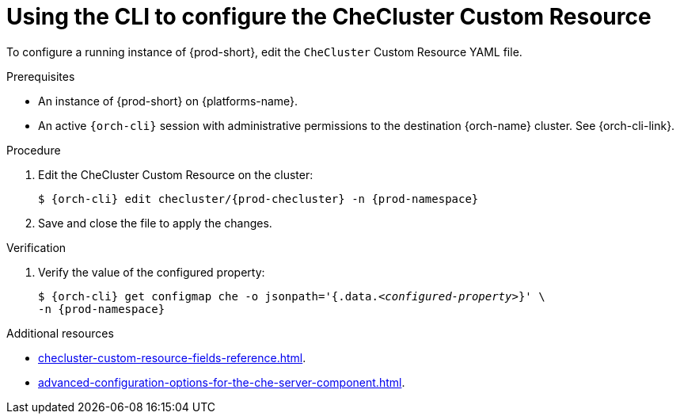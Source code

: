 :_content-type: PROCEDURE
:description: Using the CLI to configure the CheCluster Custom Resource
:keywords: administration guide
:navtitle: Using the CLI to configure the CheCluster Custom Resource
:page-aliases: installation-guide:using-the-cli-to-configure-the-checluster-custom-resource.adoc, installation-guide:using-cli-to-configure-the-checluster-custom-resource.adoc

[id="using-the-cli-to-configure-the-checluster-custom-resource_{context}"]
= Using the CLI to configure the CheCluster Custom Resource

To configure a running instance of {prod-short}, edit the `CheCluster` Custom Resource YAML file. 

.Prerequisites

* An instance of {prod-short} on {platforms-name}.

* An active `{orch-cli}` session with administrative permissions to the destination {orch-name} cluster. See {orch-cli-link}.

.Procedure

. Edit the CheCluster Custom Resource on the cluster:
+
[subs="+attributes"]
----
$ {orch-cli} edit checluster/{prod-checluster} -n {prod-namespace}
----

. Save and close the file to apply the changes.

.Verification

. Verify the value of the configured property:
+
[subs="+attributes,quotes"]
----
$ {orch-cli} get configmap che -o jsonpath='{.data._<configured-property>_}' \
-n {prod-namespace}
----

[role="_additional-resources"]
.Additional resources

* xref:checluster-custom-resource-fields-reference.adoc[].

* xref:advanced-configuration-options-for-the-che-server-component.adoc[].
